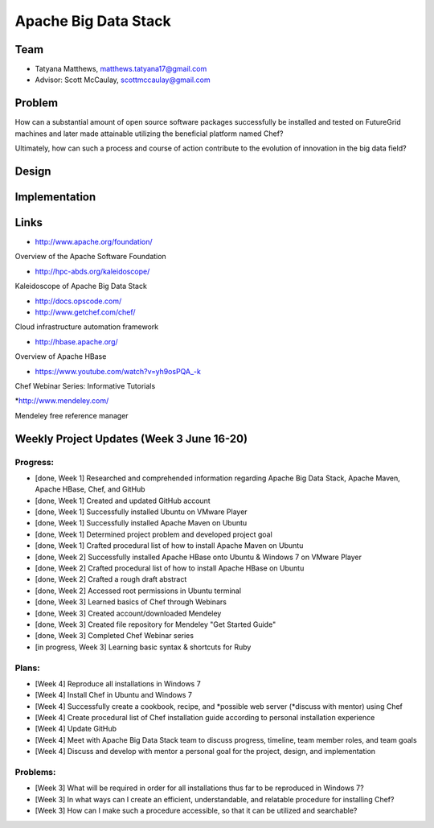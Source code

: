 Apache Big Data Stack
======================================================================

Team
----------------------------------------------------------------------
.. image:: ../images/tatyfinal.png
   :height: 200

* Tatyana Matthews, matthews.tatyana17@gmail.com
* Advisor: Scott McCaulay, scottmccaulay@gmail.com

Problem
----------------------------------------------------------------------

How can a substantial amount of open source software packages
successfully be installed and tested on FutureGrid machines and later
made attainable utilizing the beneficial platform named Chef?

Ultimately, how can such a process and course of action contribute to
the evolution of innovation in the big data field?

Design
----------------------------------------------------------------------


Implementation
----------------------------------------------------------------------


Links
----------------------------------------------------------------------

* http://www.apache.org/foundation/

Overview of the Apache Software Foundation

* http://hpc-abds.org/kaleidoscope/

Kaleidoscope of Apache Big Data Stack

* http://docs.opscode.com/

* http://www.getchef.com/chef/

Cloud infrastructure automation framework

* http://hbase.apache.org/

Overview of Apache HBase

* https://www.youtube.com/watch?v=yh9osPQA_-k

Chef Webinar Series: Informative Tutorials

*http://www.mendeley.com/

Mendeley free reference manager

Weekly Project Updates (Week 3 June 16-20)
----------------------------------------------------------------------

Progress:
^^^^^^^^^^^^^^^^^^^^^^^^^^^^^^^^^^^^^^^^^^^^^^^^^^^^^^^^^^^^

* [done, Week 1] Researched and comprehended information regarding Apache Big Data
  Stack, Apache Maven, Apache HBase, Chef, and GitHub

* [done, Week 1] Created and updated GitHub account

* [done, Week 1] Successfully installed Ubuntu on VMware Player

* [done, Week 1] Successfully installed Apache Maven on Ubuntu

* [done, Week 1] Determined project problem and developed project goal

* [done, Week 1] Crafted procedural list of how to install Apache Maven on Ubuntu

* [done, Week 2] Successfully installed Apache HBase onto Ubuntu & Windows 7 on VMware Player

* [done, Week 2] Crafted procedural list of how to install Apache HBase on Ubuntu

* [done, Week 2] Crafted a rough draft abstract

* [done, Week 2] Accessed root permissions in Ubuntu terminal

* [done, Week 3] Learned basics of Chef through Webinars

* [done, Week 3] Created account/downloaded Mendeley

* [done, Week 3] Created file repository for Mendeley "Get Started Guide"

* [done, Week 3] Completed Chef Webinar series

* [in progress, Week 3] Learning basic syntax & shortcuts for Ruby

Plans:
^^^^^^^^^^^^^^^^^^^^^^^^^^^^^^^^^^^^^^^^^^^^^^^^^^^^^^^^^^^^

* [Week 4] Reproduce all installations in Windows 7

* [Week 4] Install Chef in Ubuntu and Windows 7

* [Week 4] Successfully create a cookbook, recipe, and *possible web server (*discuss with mentor) using Chef

* [Week 4] Create procedural list of Chef installation guide according to personal installation experience

* [Week 4] Update GitHub

* [Week 4] Meet with Apache Big Data Stack team to discuss progress, timeline, team member roles, and team goals

* [Week 4] Discuss and develop with mentor a personal goal for the project, design, and implementation

Problems:
^^^^^^^^^^^^^^^^^^^^^^^^^^^^^^^^^^^^^^^^^^^^^^^^^^^^^^^^^^^^

* [Week 3] What will be required in order for all installations thus far to be reproduced in Windows 7?

* [Week 3] In what ways can I create an efficient, understandable, and relatable procedure for installing Chef?

* [Week 3] How can I make such a procedure accessible, so that it can be utilized and searchable?
